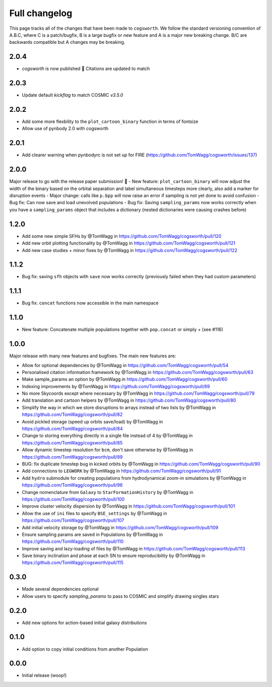 **************
Full changelog
**************

This page tracks all of the changes that have been made to ``cogsworth``. We follow the standard versioning convention of A.B.C, where C is a patch/bugfix, B is a large bugfix or new feature and A is a major new breaking change. B/C are backwards compatible but A changes may be breaking.

2.0.4
=====
- `cogsworth` is now published 🎉 Citations are updated to match

2.0.3
=====
- Update default `kickflag` to match COSMIC `v3.5.0`

2.0.2
=====
- Add some more flexbility to the ``plot_cartoon_binary`` function in terms of fontsize
- Allow use of pynbody 2.0 with cogsworth

2.0.1
=====

- Add clearer warning when pynbodyrc is not set up for FIRE (https://github.com/TomWagg/cogsworth/issues/137) 

2.0.0
=====

Major release to go with the release paper submission! 🎉
- New feature: ``plot_cartoon_binary`` will now adjust the width of the binary based on the orbital separation and label simultaneous timesteps more clearly, also add a marker for disruption events
- Major change: calls like ``p.bpp`` will now raise an error if sampling is not yet done to avoid confusion
- Bug fix: Can now save and load unevolved populations
- Bug fix: Saving ``sampling_params`` now works correctly when you have a ``sampling_params`` object that includes a dictionary (nested dictionaries were causing crashes before)

1.2.0
=====

* Add some new simple SFHs by @TomWagg in https://github.com/TomWagg/cogsworth/pull/120
* Add new orbit plotting functionality by @TomWagg in https://github.com/TomWagg/cogsworth/pull/121
* Add new case studies + minor fixes by @TomWagg in https://github.com/TomWagg/cogsworth/pull/122

1.1.2
=====

- Bug fix: saving ``sfh`` objects with ``save`` now works correctly (previously failed when they had custom parameters)

1.1.1
=====

- Bug fix: ``concat`` functions now accessible in the main namespace

1.1.0
=====

- New feature: Concatenate multiple populations together with ``pop.concat`` or simply `+` (see #116)

1.0.0
=====

Major release with many new features and bugfixes. The main new features are:

- Allow for optional dependencies by @TomWagg in https://github.com/TomWagg/cogsworth/pull/54
- Personalised citation information framework by @TomWagg in https://github.com/TomWagg/cogsworth/pull/63
- Make sample_params an option by @TomWagg in https://github.com/TomWagg/cogsworth/pull/60
- Indexing improvements by @TomWagg in https://github.com/TomWagg/cogsworth/pull/69
- No more Skycoords except where necessary by @TomWagg in https://github.com/TomWagg/cogsworth/pull/79
- Add translation and cartoon helpers by @TomWagg in https://github.com/TomWagg/cogsworth/pull/80
- Simplify the way in which we store disruptions to arrays instead of two lists by @TomWagg in https://github.com/TomWagg/cogsworth/pull/82
- Avoid pickled storage (speed up orbits save/load) by @TomWagg in https://github.com/TomWagg/cogsworth/pull/84
- Change to storing everything directly in a single file instead of 4 by @TomWagg in https://github.com/TomWagg/cogsworth/pull/85
- Allow dynamic timestep resolution for ``bcm``, don't save otherwise by @TomWagg in https://github.com/TomWagg/cogsworth/pull/89
- BUG: fix duplicate timestep bug in kicked orbits by @TomWagg in https://github.com/TomWagg/cogsworth/pull/90
- Add connections to ``LEGWORK`` by @TomWagg in https://github.com/TomWagg/cogsworth/pull/91
- Add ``hydro`` submodule for creating populations from hydrodynamical zoom-in simulations by @TomWagg in https://github.com/TomWagg/cogsworth/pull/96
- Change nomenclature from ``Galaxy`` to ``StarFormationHistory`` by @TomWagg in https://github.com/TomWagg/cogsworth/pull/100
- Improve cluster velocity dispersion by @TomWagg in https://github.com/TomWagg/cogsworth/pull/101
- Allow the use of ``ini`` files to specify ``BSE_settings`` by @TomWagg in https://github.com/TomWagg/cogsworth/pull/107
- Add initial velocity storage by @TomWagg in https://github.com/TomWagg/cogsworth/pull/109
- Ensure sampling params are saved in Populations by @TomWagg in https://github.com/TomWagg/cogsworth/pull/110
- Improve saving and lazy-loading of files by @TomWagg in https://github.com/TomWagg/cogsworth/pull/113
- Save binary inclination and phase at each SN to ensure reproducibility by @TomWagg in https://github.com/TomWagg/cogsworth/pull/115

0.3.0
=====

- Made several dependencies optional
- Allow users to specify `sampling_params` to pass to COSMIC and simplify drawing singles stars

0.2.0
=====

- Add new options for action-based initial galaxy distributions

0.1.0
=====

- Add option to copy initial conditions from another Population

0.0.0
=====

- Initial release (woop!)